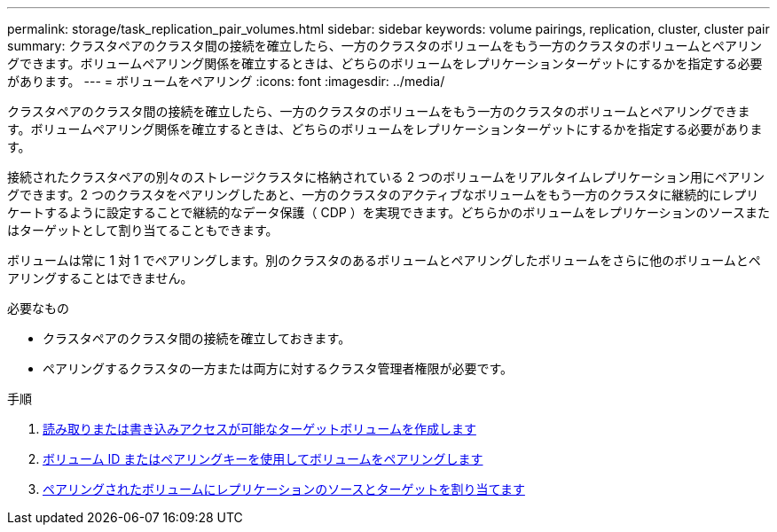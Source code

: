 ---
permalink: storage/task_replication_pair_volumes.html 
sidebar: sidebar 
keywords: volume pairings, replication, cluster, cluster pair 
summary: クラスタペアのクラスタ間の接続を確立したら、一方のクラスタのボリュームをもう一方のクラスタのボリュームとペアリングできます。ボリュームペアリング関係を確立するときは、どちらのボリュームをレプリケーションターゲットにするかを指定する必要があります。 
---
= ボリュームをペアリング
:icons: font
:imagesdir: ../media/


[role="lead"]
クラスタペアのクラスタ間の接続を確立したら、一方のクラスタのボリュームをもう一方のクラスタのボリュームとペアリングできます。ボリュームペアリング関係を確立するときは、どちらのボリュームをレプリケーションターゲットにするかを指定する必要があります。

接続されたクラスタペアの別々のストレージクラスタに格納されている 2 つのボリュームをリアルタイムレプリケーション用にペアリングできます。2 つのクラスタをペアリングしたあと、一方のクラスタのアクティブなボリュームをもう一方のクラスタに継続的にレプリケートするように設定することで継続的なデータ保護（ CDP ）を実現できます。どちらかのボリュームをレプリケーションのソースまたはターゲットとして割り当てることもできます。

ボリュームは常に 1 対 1 でペアリングします。別のクラスタのあるボリュームとペアリングしたボリュームをさらに他のボリュームとペアリングすることはできません。

.必要なもの
* クラスタペアのクラスタ間の接続を確立しておきます。
* ペアリングするクラスタの一方または両方に対するクラスタ管理者権限が必要です。


.手順
. xref:task_replication_create_a_target_volume_with_read_write_access.adoc[読み取りまたは書き込みアクセスが可能なターゲットボリュームを作成します]
. xref:task_replication_pair_volumes_using_volume_id_or_pairing_key.adoc[ボリューム ID またはペアリングキーを使用してボリュームをペアリングします]
. xref:task_replication_assign_replication_source_and_target_to_paired_volumes.adoc[ペアリングされたボリュームにレプリケーションのソースとターゲットを割り当てます]

